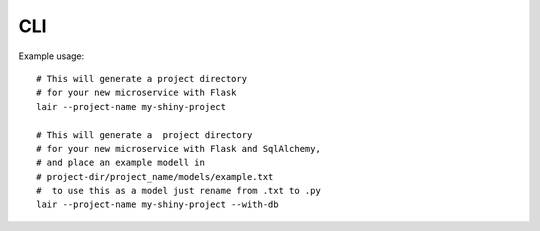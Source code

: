CLI
===

Example usage:
::

   # This will generate a project directory
   # for your new microservice with Flask
   lair --project-name my-shiny-project

   # This will generate a  project directory
   # for your new microservice with Flask and SqlAlchemy,
   # and place an example modell in
   # project-dir/project_name/models/example.txt
   #  to use this as a model just rename from .txt to .py
   lair --project-name my-shiny-project --with-db
